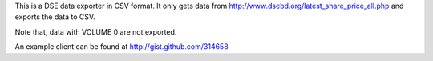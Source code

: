 This is a DSE data exporter in CSV format. It only gets data from http://www.dsebd.org/latest_share_price_all.php and exports the data to CSV.

Note that, data with VOLUME 0 are not exported.

An example client can be found at http://gist.github.com/314658
